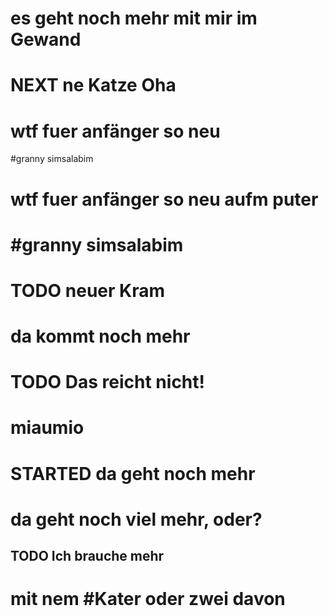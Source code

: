 # org
* es geht noch mehr mit mir im Gewand
* NEXT ne Katze Oha
:LOGBOOK:
- State "NEXT"       from              [2023-01-18 Wed 11:56]
:END:
* wtf fuer anfänger so neu
 #granny simsalabim
* wtf fuer anfänger so neu aufm puter
* #granny simsalabim
* TODO neuer Kram
* da kommt noch mehr
* TODO Das reicht nicht!
:LOGBOOK:
- State "TODO"       from "DONE"       [2023-01-18 Wed 11:36]
- State "DONE"       from "TODO"       [2023-01-18 Wed 11:36]
:END:
* miaumio
* STARTED da geht noch mehr
:LOGBOOK:
- State "STARTED"    from              [2023-01-18 Wed 11:36]
:END:
* da geht noch viel mehr, oder?
** TODO Ich brauche mehr
* mit nem #Kater oder zwei davon
